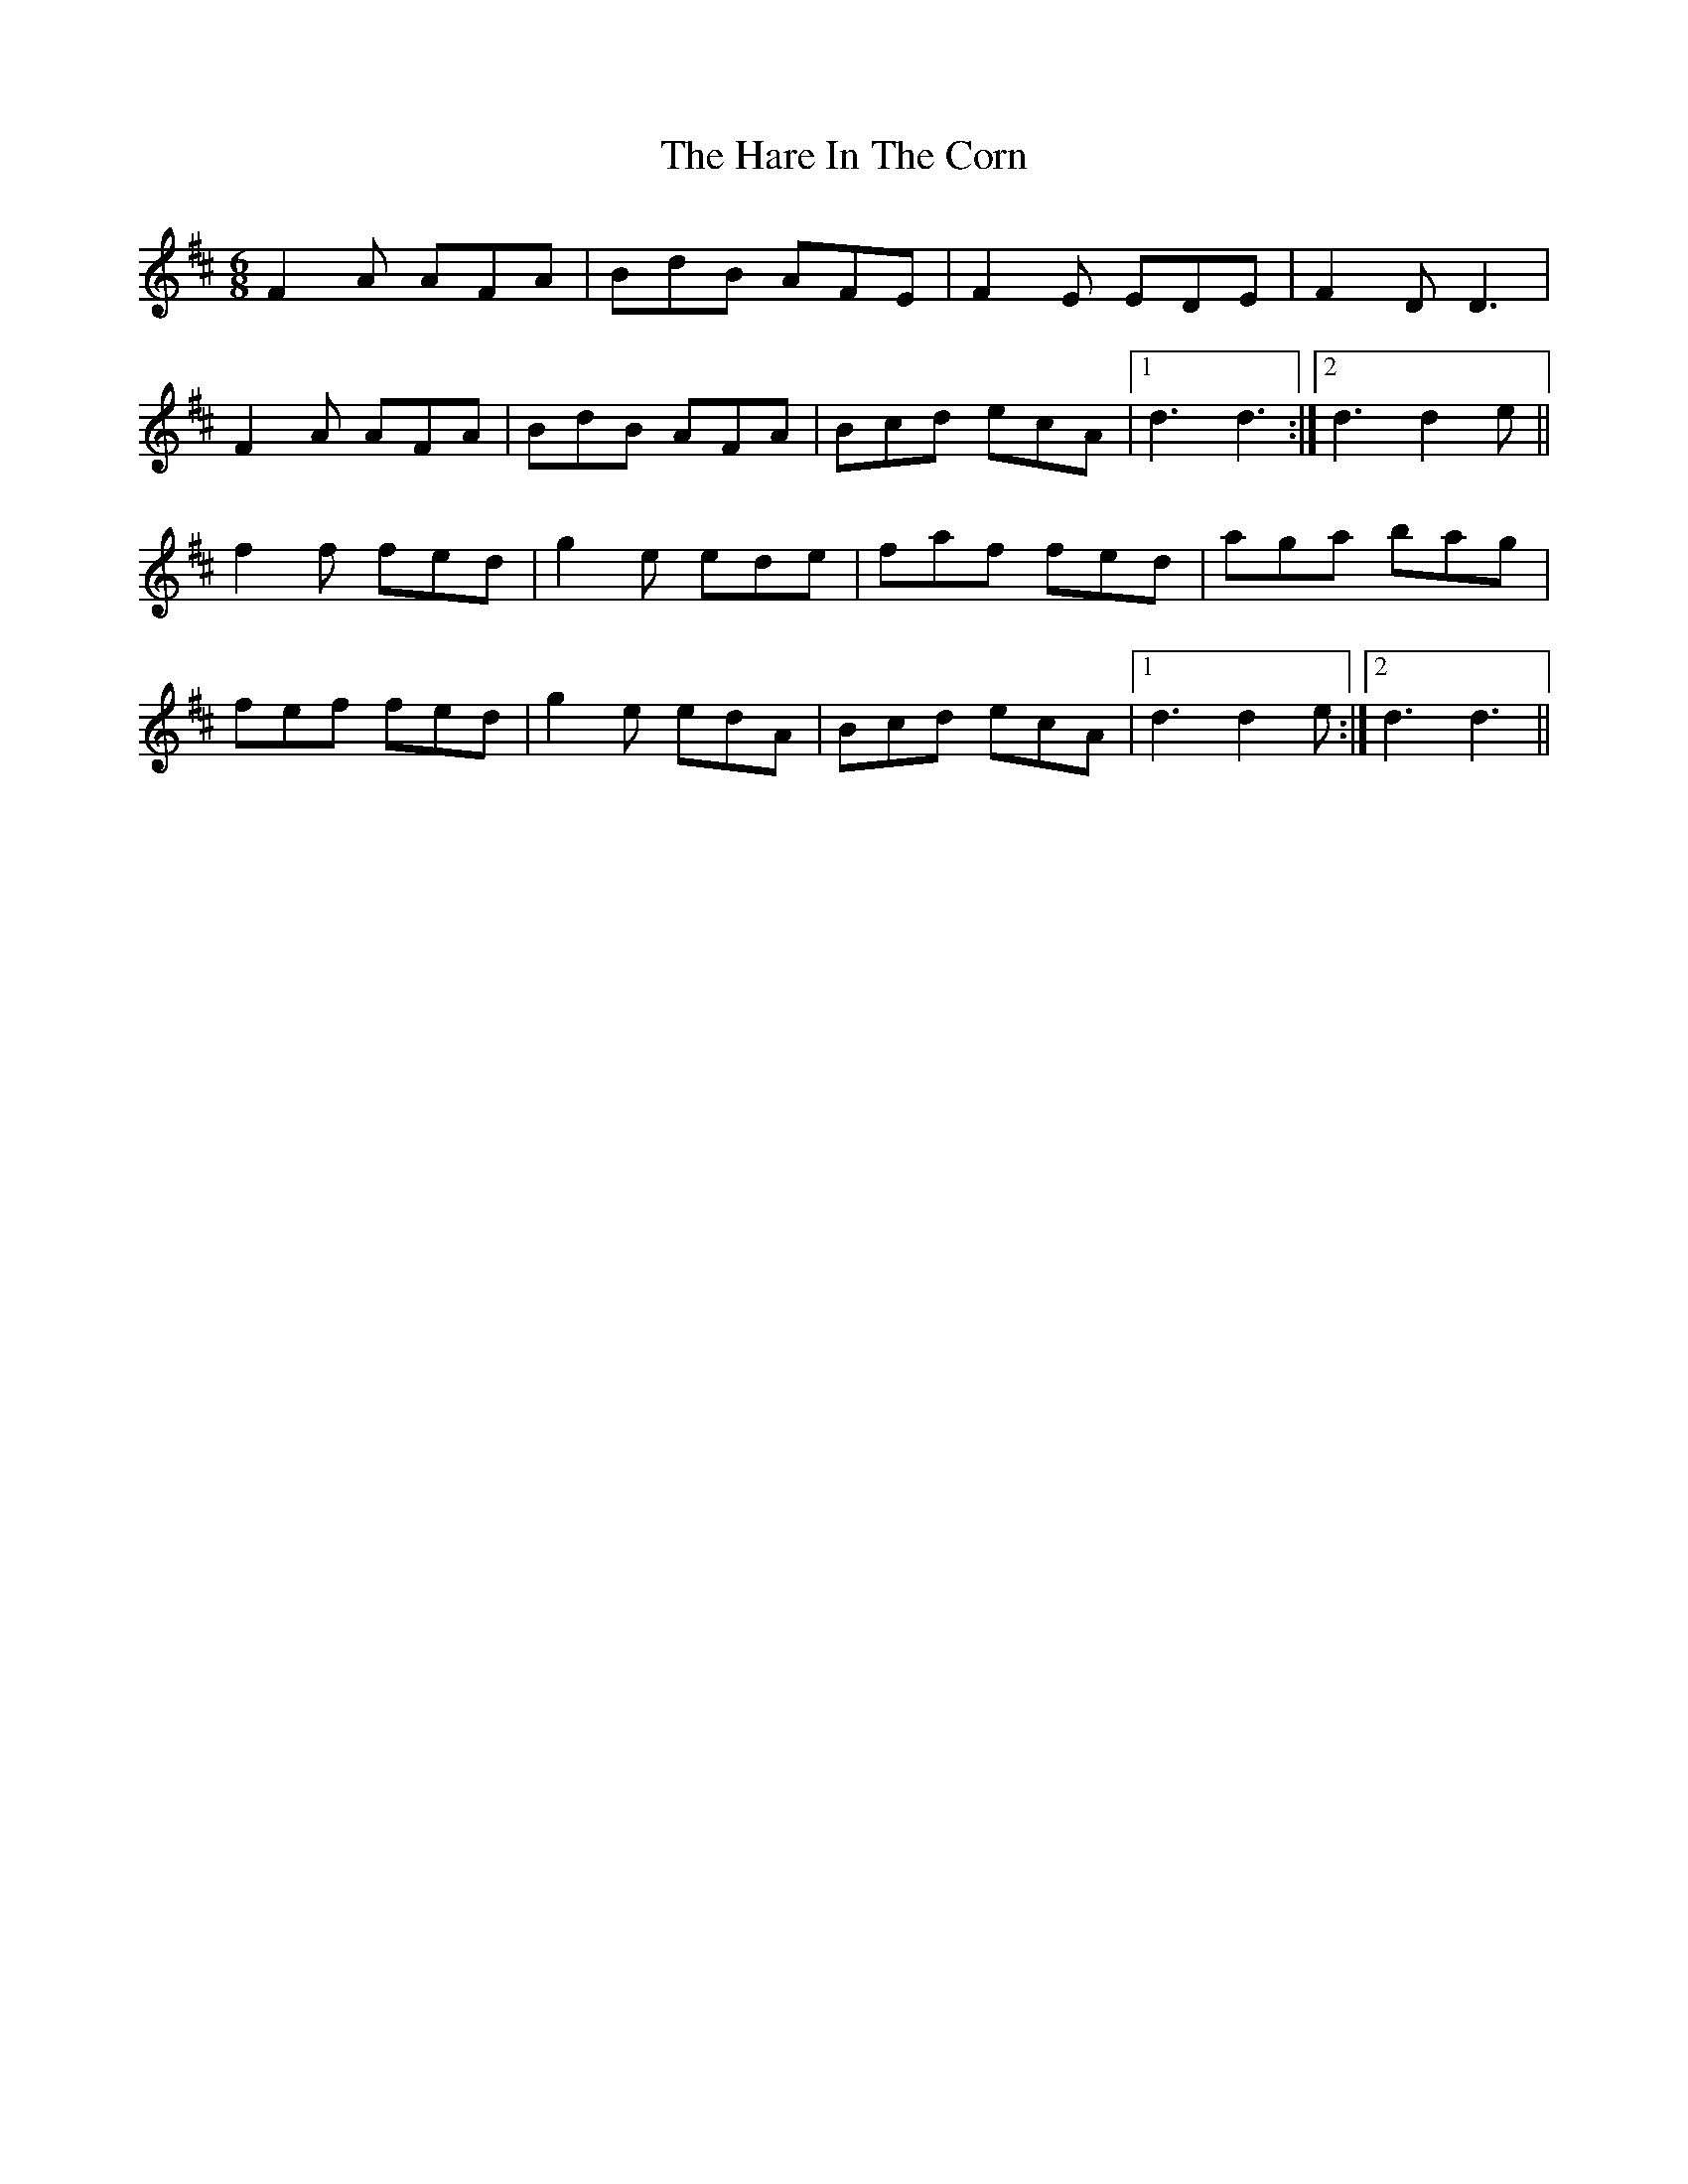 X: 16747
T: Hare In The Corn, The
R: jig
M: 6/8
K: Dmajor
F2A AFA|BdB AFE|F2E EDE|F2D D3|
F2A AFA|BdB AFA|Bcd ecA|1 d3 d3:|2 d3 d2e||
f2f fed|g2e ede|faf fed|aga bag|
fef fed|g2e edA|Bcd ecA|1 d3 d2e:|2 d3 d3||

